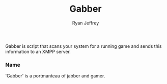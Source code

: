#+TITLE: Gabber
#+AUTHOR: Ryan Jeffrey
#+EMAIL: ryan@ryanmj.xyz

Gabber is script that scans your system for a running game and sends this information
to an XMPP server.

*** Name
'Gabber' is a portmanteau of jabber and gamer.
